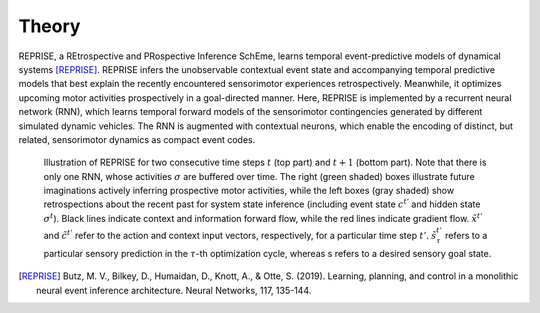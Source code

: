 Theory
======

REPRISE, a REtrospective and PRospective Inference SchEme, learns temporal event-predictive models of dynamical systems [REPRISE]_.
REPRISE infers the unobservable contextual event state and accompanying temporal predictive models that best explain the recently encountered sensorimotor experiences retrospectively.
Meanwhile, it optimizes upcoming motor activities prospectively in a goal-directed manner.
Here, REPRISE is implemented by a recurrent neural network (RNN), which learns temporal forward models of the sensorimotor contingencies generated by different simulated dynamic vehicles.
The RNN is augmented with contextual neurons, which enable the encoding of distinct, but related, sensorimotor dynamics as compact event codes.

.. figure:: reprise.png
   :scale: 50 %
   :alt: map to buried treasure

   Illustration of REPRISE for two consecutive time steps :math:`t` (top part) and :math:`t + 1` (bottom part).
   Note that there is only one RNN, whose activities :math:`\sigma` are buffered over time.
   The right (green shaded) boxes illustrate future imaginations actively inferring prospective motor activities, while the left boxes (gray shaded) show retrospections about the recent past for system state inference (including event state :math:`c^{t'}` and hidden state :math:`\sigma^t`).
   Black lines indicate context and information forward flow, while the red lines indicate gradient flow.
   :math:`\tilde{x}^{t'}` and :math:`\tilde{c}^{t'}` refer to the action and context input vectors, respectively, for a particular time step :math:`t'`.
   :math:`\tilde{s}^{t'}_τ` refers to a particular sensory prediction in the :math:`\tau`-th optimization cycle, whereas s refers to a desired sensory goal state.

.. [REPRISE] Butz, M. V., Bilkey, D., Humaidan, D., Knott, A., & Otte, S. (2019). Learning, planning, and control in a monolithic neural event inference architecture. Neural Networks, 117, 135-144.
